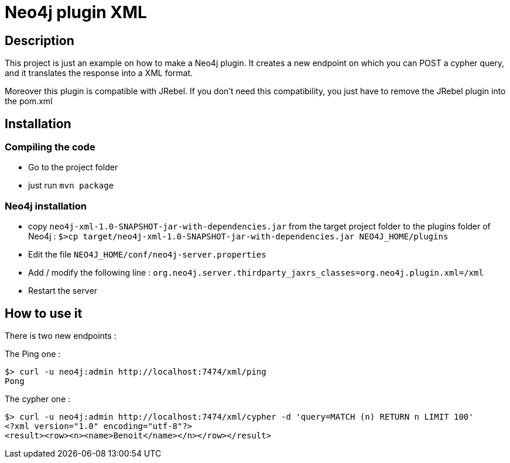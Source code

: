= Neo4j plugin XML

== Description

This project is just an example on how to make a Neo4j plugin.
It creates a new endpoint on which you can POST a cypher query, and it translates the response into a XML format.

Moreover this plugin is compatible with JRebel.  If you don't need this compatibility, you just have to remove the JRebel plugin into the pom.xml

== Installation

=== Compiling the code

 * Go to the project folder
 * just run `mvn package`

=== Neo4j installation

 * copy `neo4j-xml-1.0-SNAPSHOT-jar-with-dependencies.jar` from the target project folder to the plugins folder of Neo4j : `$>cp target/neo4j-xml-1.0-SNAPSHOT-jar-with-dependencies.jar NEO4J_HOME/plugins`
 * Edit the file `NEO4J_HOME/conf/neo4j-server.properties`
 * Add / modify the following line : `org.neo4j.server.thirdparty_jaxrs_classes=org.neo4j.plugin.xml=/xml`
 * Restart the server

== How to use it

There is two new endpoints :

The Ping one :

[source,shell]
----
$> curl -u neo4j:admin http://localhost:7474/xml/ping
Pong
----

The cypher one :

[source,shell]
----
$> curl -u neo4j:admin http://localhost:7474/xml/cypher -d 'query=MATCH (n) RETURN n LIMIT 100'
<?xml version="1.0" encoding="utf-8"?>
<result><row><n><name>Benoit</name></n></row></result>
----
